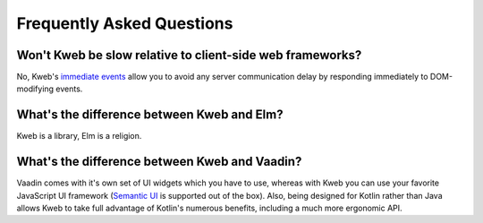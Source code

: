 ==========================
Frequently Asked Questions
==========================

Won't Kweb be slow relative to client-side web frameworks?
----------------------------------------------------------

No, Kweb's `immediate events <https://docs.kweb.io/en/latest/dom.html#immediate-events>`_ allow you to avoid
any server communication delay by responding immediately to DOM-modifying events.

What's the difference between Kweb and Elm?
-------------------------------------------

Kweb is a library, Elm is a religion.

What's the difference between Kweb and Vaadin?
----------------------------------------------

Vaadin comes with it's own set of UI widgets which you have to use, whereas with Kweb you can use your
favorite JavaScript UI framework (`Semantic UI <https://semantic-ui.com/>`_ is supported out of the box).
Also, being designed for Kotlin rather than Java allows Kweb to take full advantage of Kotlin's numerous
benefits, including a much more ergonomic API.
